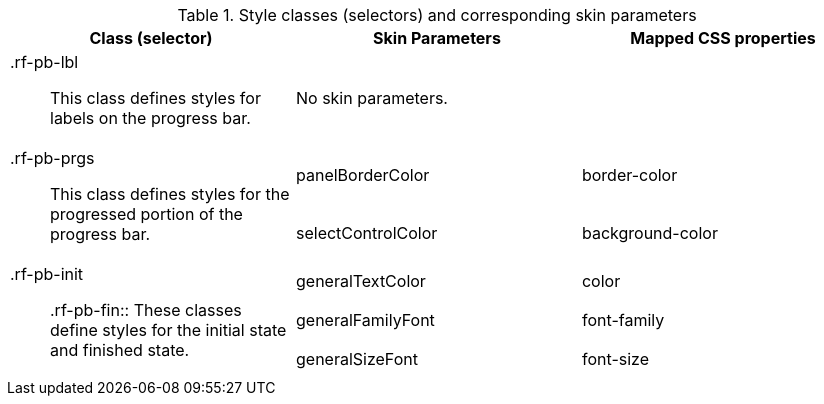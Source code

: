 [[progressBar-Style_classes_and_corresponding_skin_parameters]]

.Style classes (selectors) and corresponding skin parameters
[options="header", valign="middle", cols="1a,1,1"]
|===============
|Class (selector)|Skin Parameters|Mapped CSS properties

|[classname]+.rf-pb-lbl+:: This class defines styles for labels on the progress bar.
2+|No skin parameters.

.2+|[classname]+.rf-pb-prgs+:: This class defines styles for the progressed portion of the progress bar.
|[parameter]+panelBorderColor+|[property]+border-color+
|[parameter]+selectControlColor+|[property]+background-color+

.3+|[classname]+.rf-pb-init+:: +.rf-pb-fin+:: These classes define styles for the initial state and finished state.
|[parameter]+generalTextColor+|[property]+color+
|[parameter]+generalFamilyFont+|[property]+font-family+
|[parameter]+generalSizeFont+|[property]+font-size+
|===============

